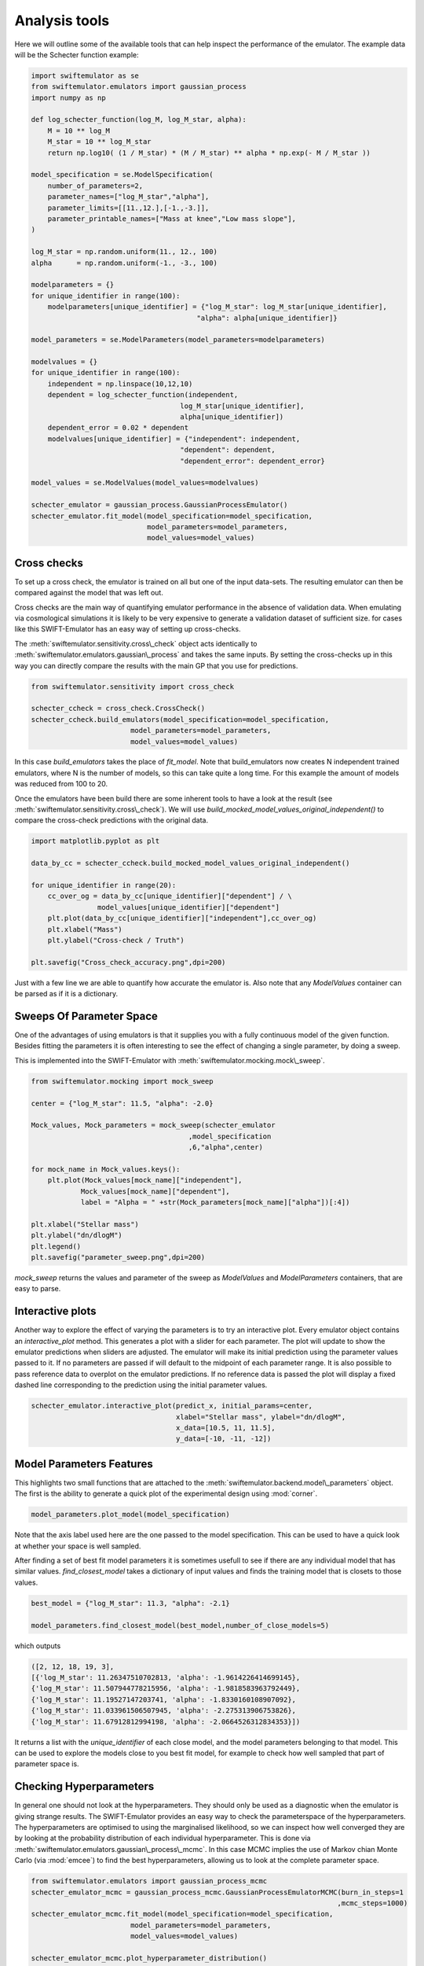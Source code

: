 Analysis tools
==============

Here we will outline some of the available
tools that can help inspect the performance
of the emulator. The example data will be
the Schecter function example:

.. code-block:: python

    import swiftemulator as se
    from swiftemulator.emulators import gaussian_process
    import numpy as np

    def log_schecter_function(log_M, log_M_star, alpha):
        M = 10 ** log_M
        M_star = 10 ** log_M_star
        return np.log10( (1 / M_star) * (M / M_star) ** alpha * np.exp(- M / M_star ))

    model_specification = se.ModelSpecification(
        number_of_parameters=2,
        parameter_names=["log_M_star","alpha"],
        parameter_limits=[[11.,12.],[-1.,-3.]],
        parameter_printable_names=["Mass at knee","Low mass slope"],
    )

    log_M_star = np.random.uniform(11., 12., 100)
    alpha      = np.random.uniform(-1., -3., 100)

    modelparameters = {}
    for unique_identifier in range(100):
        modelparameters[unique_identifier] = {"log_M_star": log_M_star[unique_identifier],
                                            "alpha": alpha[unique_identifier]}

    model_parameters = se.ModelParameters(model_parameters=modelparameters)

    modelvalues = {}
    for unique_identifier in range(100):
        independent = np.linspace(10,12,10)
        dependent = log_schecter_function(independent,
                                        log_M_star[unique_identifier],
                                        alpha[unique_identifier])
        dependent_error = 0.02 * dependent
        modelvalues[unique_identifier] = {"independent": independent,
                                        "dependent": dependent,
                                        "dependent_error": dependent_error}

    model_values = se.ModelValues(model_values=modelvalues)

    schecter_emulator = gaussian_process.GaussianProcessEmulator()
    schecter_emulator.fit_model(model_specification=model_specification,
                                model_parameters=model_parameters,
                                model_values=model_values)

Cross checks
------------

To set up a cross check, the emulator is
trained on all but one of the input data-sets.
The resulting emulator can then be compared
against the model that was left out.

Cross checks are the main way of quantifying
emulator performance in the absence of validation
data. When emulating via cosmological simulations
it is likely to be very expensive to generate a 
validation dataset of sufficient size. for cases
like this SWIFT-Emulator has an easy way of setting up
cross-checks.

The :meth:`swiftemulator.sensitivity.cross\_check`
object acts identically to :meth:`swiftemulator.emulators.gaussian\_process`
and takes the same inputs. By setting the cross-checks
up in this way you can directly compare the results
with the main GP that you use for predictions.

.. code-block:: python

    from swiftemulator.sensitivity import cross_check

    schecter_ccheck = cross_check.CrossCheck()
    schecter_ccheck.build_emulators(model_specification=model_specification,
                            model_parameters=model_parameters,
                            model_values=model_values)

In this case `build_emulators` takes the place of `fit_model`.
Note that build_emulators now creates N independent trained
emulators, where N is the number of models, so this can take
quite a long time. For this example the amount of models was
reduced from 100 to 20.

Once the emulators have been build there are some inherent
tools to have a look at the result (see :meth:`swiftemulator.sensitivity.cross\_check`).
We will use `build_mocked_model_values_original_independent()`
to compare the cross-check predictions with the original
data.

.. code-block:: python

    import matplotlib.pyplot as plt

    data_by_cc = schecter_ccheck.build_mocked_model_values_original_independent()

    for unique_identifier in range(20):
        cc_over_og = data_by_cc[unique_identifier]["dependent"] / \
                    model_values[unique_identifier]["dependent"]
        plt.plot(data_by_cc[unique_identifier]["independent"],cc_over_og)
        plt.xlabel("Mass")
        plt.ylabel("Cross-check / Truth")
        
    plt.savefig("Cross_check_accuracy.png",dpi=200)

.. image:: Cross_check_accuracy.png

Just with a few line we are able to quantify how accurate
the emulator is. Also note that any `ModelValues` container
can be parsed as if it is a dictionary.

Sweeps Of Parameter Space
-------------------------

One of the advantages of using emulators is that it supplies
you with a fully continuous model of the given function.
Besides fitting the parameters it is often interesting to see
the effect of changing a single parameter, by doing a sweep.

This is implemented into the SWIFT-Emulator with 
:meth:`swiftemulator.mocking.mock\_sweep`.

.. code-block:: python

    from swiftemulator.mocking import mock_sweep

    center = {"log_M_star": 11.5, "alpha": -2.0}

    Mock_values, Mock_parameters = mock_sweep(schecter_emulator
                                          ,model_specification
                                          ,6,"alpha",center)

    for mock_name in Mock_values.keys():
        plt.plot(Mock_values[mock_name]["independent"],
                Mock_values[mock_name]["dependent"],
                label = "Alpha = " +str(Mock_parameters[mock_name]["alpha"])[:4])

    plt.xlabel("Stellar mass")
    plt.ylabel("dn/dlogM")    
    plt.legend()
    plt.savefig("parameter_sweep.png",dpi=200)

.. image:: parameter_sweep.png

`mock_sweep` returns the values and parameter of the 
sweep as `ModelValues` and `ModelParameters`
containers, that are easy to parse. 

Interactive plots
-----------------

Another way to explore the effect of varying the parameters is
to try an interactive plot. Every emulator object contains an
`interactive_plot` method. This generates a plot with a slider 
for each parameter. The plot will update to show the emulator
predictions when sliders are adjusted. The emulator will make
its initial prediction using the parameter values passed to it.
If no parameters are passed if will default to the midpoint of
each parameter range. It is also possible to pass reference data
to overplot on the emulator predictions. If no reference data is
passed the plot will display a fixed dashed line corresponding to
the prediction using the initial parameter values.

.. code-block:: python

    schecter_emulator.interactive_plot(predict_x, initial_params=center,
                                       xlabel="Stellar mass", ylabel="dn/dlogM",
                                       x_data=[10.5, 11, 11.5],
                                       y_data=[-10, -11, -12])

.. image:: interactive_plot.png


Model Parameters Features
-------------------------

This highlights two small functions that are attached to
the :meth:`swiftemulator.backend.model\_parameters`
object. The first is the ability to generate a quick plot
of the experimental design using :mod:`corner`.

.. code-block:: python

    model_parameters.plot_model(model_specification)

.. image:: experimental_design.png

Note that the axis label used here are the one passed to
the model specification. This can be used to have a quick
look at whether your space is well sampled.

After finding a set of best fit model parameters it is
sometimes usefull to see if there are any individual model
that has similar values. `find_closest_model` takes a
dictionary of input values and finds the training model
that is closets to those values. 

.. code-block:: python

    best_model = {"log_M_star": 11.3, "alpha": -2.1}

    model_parameters.find_closest_model(best_model,number_of_close_models=5)

which outputs

.. code-block:: python

    ([2, 12, 18, 19, 3],
    [{'log_M_star': 11.26347510702813, 'alpha': -1.9614226414699145},
    {'log_M_star': 11.507944778215956, 'alpha': -1.9818583963792449},
    {'log_M_star': 11.19527147203741, 'alpha': -1.8330160108907092},
    {'log_M_star': 11.033961506507945, 'alpha': -2.275313906753826},
    {'log_M_star': 11.67912812994198, 'alpha': -2.0664526312834353}])

It returns a list with the `unique_identifier` of each close
model, and the model parameters belonging to that model. This
can be used to explore the models close to you best fit model,
for example to check how well sampled that part of parameter
space is.

Checking Hyperparameters
------------------------

In general one should not look at the hyperparameters. They
should only be used as a diagnostic when the emulator is
giving strange results. The SWIFT-Emulator provides an
easy way to check the parameterspace of the hyperparameters.
The hyperparameters are optimised to using the
marginalised likelihood, so we can inspect how well converged
they are by looking at the probability distribution of each
individual hyperparameter. This is done via
:meth:`swiftemulator.emulators.gaussian\_process\_mcmc`.
In this case MCMC implies the use of Markov chian
Monte Carlo (via :mod:`emcee`) to find the best
hyperparameters, allowing us to look at the complete
parameter space.

.. code-block:: python

    from swiftemulator.emulators import gaussian_process_mcmc
    schecter_emulator_mcmc = gaussian_process_mcmc.GaussianProcessEmulatorMCMC(burn_in_steps=1
                                                                              ,mcmc_steps=1000)
    schecter_emulator_mcmc.fit_model(model_specification=model_specification,
                            model_parameters=model_parameters,
                            model_values=model_values)

    schecter_emulator_mcmc.plot_hyperparameter_distribution()

.. image:: hyperparameters.png

This method is a lot slower than the default hyperparameter
optimisation, and may take some time to compute. The main
take away from plots like this is to see whether the
hyperparameters are converged, and whether they are 
consistent with the faster optimisation method.
